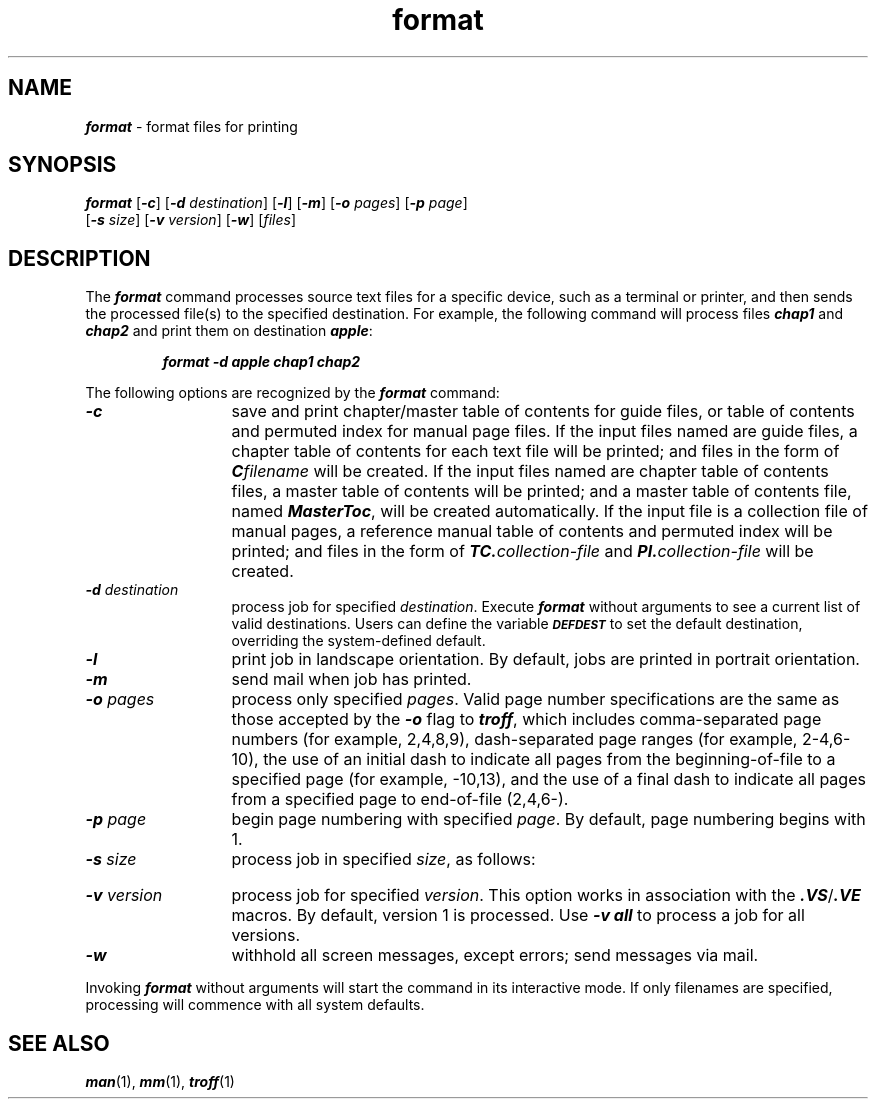 '\"!  tbl | mmdoc
'\"macro stdmacro
.if n .pH doctools.format.1 @(#)format.1	40.3 of 5/16/91
.\" @(#) SCCS File: format.1; ID:1.6; DATED:1/5/90
.\"
.\"     Copyright (c) 1989 AT&T   
.\"     All Rights Reserved       
.\"
.\"     THIS IS UNPUBLISHED PROPRIETARY SOURCE CODE OF AT&T   
.\"     The copyright notice above does not evidence any     
.\"     actual or intended publication of such source code.  
.\"
.\"     Manual Page for format
.\"
.\"     Written by: J.R. Okin
.\"                 AT&T Bell Laboratories
.\"                 Department XT91124000
.\"                 attunix!jro   201-522-5015
.\"                   
.\"
.\"
.PM DN "FINAL COPY"
.nr X
.if \nX=0 .ds x} format 1 "" "Documenter's Tool Set" "\&"
.if \nX=1 .ds x} format 1 "" "Documenter's Tool Set"
.if \nX=2 .ds x} format 1 "" "\&"
.if \nX=3 .ds x} format "" "" "\&"
.TH \*(x}
.SH NAME
\f4format\fP \- format files for printing
.SH SYNOPSIS 
\f4format \f1[\f4\-c\f1] [\f4\-d \f2destination\f1] [\f4\-l\f1] [\f4\-m\f1] [\f4\-o \f2pages\f1] [\f4\-p \f2page\f1]
.br
.ti+0.45i
[\f4\-s \f2size\f1] [\f4\-v \f2version\f1] [\f4\-w\f1] [\f2files\f1]
.SH DESCRIPTION
The \f4format\fP command processes source text files
for a specific device, such as a terminal or printer,
and then sends the processed file(s) to the specified destination.
For example, the following command will
process files \f4chap1\fP and \f4chap2\fP and print
them on destination \f4apple\fP:
.P
.RS
\f4format -d apple chap1 chap2\fP
.RE
.P
The following options are recognized by the \f4format\f1
command:
.TP 1.3i
\f4\-c\&\f1
save and print chapter/master table of contents for guide
files, or table of contents and permuted index for manual
page files.
.sp0.5
If the input files named are guide files,
a chapter table of contents for each text file will be printed;
and files in the form of \&\f4C\&\f2filename\f1 will be created.
If the input files named are chapter table of contents files,
a master table of contents will be printed;
and a master table of contents
file, named \&\f4MasterToc\fP, will be created automatically.
If the input file is a collection file of manual pages,
a reference manual table of contents and permuted index
will be printed; and files in the form of
\f4TC\&.\f2collection-file\f1 and \f4PI\&.\f2collection-file\f1
will be created.
.TP
\f4\-d \&\f2destination\f1
process job for specified \f2destination\f1.
Execute \&\f4format\f1 without arguments to see
a current list of valid destinations.
Users can define the variable
.SM \f4DEFDEST\f1
to set the default destination, overriding the system-defined
default.
.TP
\f4\-l\&\f1
print job in landscape orientation.
By default, jobs are printed in portrait orientation.
.TP
\f4\-m\&\f1
send mail when job has printed.
.TP
\f4\-o \&\f2pages\f1
process only specified \f2pages\f1.
Valid page number specifications are the same as
those accepted by the \&\f4\-o\f1 flag to
\&\f4troff\fP, which includes comma-separated page numbers
(for example, 2,4,8,9), dash-separated page ranges (for example, 2-4,6-10),
the use of an initial dash to indicate all pages from
the beginning-of-file to a specified page (for example, -10,13),
and the use of a final dash to indicate all pages from
a specified page to end-of-file (2,4,6-).
.TP
\f4\-p \&\f2page\f1
begin page numbering with specified \f2page\f1.
By default, page numbering begins with 1.
.TP
\f4\-s \&\f2size\f1
process job in specified \f2size\f1, as follows:
.TS
tab(:);
lf3 lf3
lf4 l.
T{
.UL "Size"
T}:T{
.UL "Page Dimensions"
T}
.sp 0.4
1:4" by 8.5"
2:5.5" by 8.5"
3:7" by 9"
4:8.5" by 11"
5:5.38" by 8.27"
6:5.93" by 9.89"
7:6.25" by 8.5" (Default)
.TE
.TP
\f4\-v \&\f2version\f1
process job for specified \f2version\f1.
This option works in association with the
\&\f4\&.VS\f1/\f4\&.VE\f1 macros.
By default, version 1 is processed.
Use
\f4\-v all\fP
to process a job for all versions.
.TP
\f4\-w\&\f1
withhold all screen messages, except errors; send messages via mail.
.P
Invoking \&\f4format\f1 without arguments will start
the command in its interactive mode.
If only filenames are specified, processing
will commence with all system defaults.
.SH "SEE ALSO"
\f4man\fP(1), \f4mm\fP(1), \f4troff\fP(1)
.\" EOF
